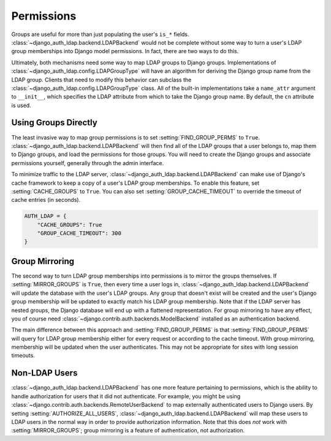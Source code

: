 Permissions
===========

Groups are useful for more than just populating the user's ``is_*`` fields.
:class:`~django_auth_ldap.backend.LDAPBackend` would not be complete without
some way to turn a user's LDAP group memberships into Django model permissions.
In fact, there are two ways to do this.

Ultimately, both mechanisms need some way to map LDAP groups to Django groups.
Implementations of :class:`~django_auth_ldap.config.LDAPGroupType` will have an
algorithm for deriving the Django group name from the LDAP group. Clients that
need to modify this behavior can subclass the
:class:`~django_auth_ldap.config.LDAPGroupType` class. All of the built-in
implementations take a ``name_attr`` argument to ``__init__``, which
specifies the LDAP attribute from which to take the Django group name. By
default, the ``cn`` attribute is used.


Using Groups Directly
---------------------

The least invasive way to map group permissions is to set
:setting:`FIND_GROUP_PERMS` to ``True``.
:class:`~django_auth_ldap.backend.LDAPBackend` will then find all of the LDAP
groups that a user belongs to, map them to Django groups, and load the
permissions for those groups. You will need to create the Django groups and
associate permissions yourself, generally through the admin interface.

To minimize traffic to the LDAP server,
:class:`~django_auth_ldap.backend.LDAPBackend` can make use of Django's cache
framework to keep a copy of a user's LDAP group memberships. To enable this
feature, set :setting:`CACHE_GROUPS` to ``True``. You can also set
:setting:`GROUP_CACHE_TIMEOUT` to override the timeout of cache
entries (in seconds).

.. code-block:: python

    AUTH_LDAP = {
        "CACHE_GROUPS": True
        "GROUP_CACHE_TIMEOUT": 300
    }


Group Mirroring
---------------

The second way to turn LDAP group memberships into permissions is to mirror the
groups themselves. If :setting:`MIRROR_GROUPS` is ``True``, then every
time a user logs in, :class:`~django_auth_ldap.backend.LDAPBackend` will update
the database with the user's LDAP groups. Any group that doesn't exist will be
created and the user's Django group membership will be updated to exactly match
his LDAP group membership. Note that if the LDAP server has nested groups, the
Django database will end up with a flattened representation. For group mirroring
to have any effect, you of course need
:class:`~django.contrib.auth.backends.ModelBackend` installed as an
authentication backend.

The main difference between this approach and
:setting:`FIND_GROUP_PERMS` is that
:setting:`FIND_GROUP_PERMS` will query for LDAP group membership
either for every request or according to the cache timeout. With group
mirroring, membership will be updated when the user authenticates. This may not
be appropriate for sites with long session timeouts.


Non-LDAP Users
--------------

:class:`~django_auth_ldap.backend.LDAPBackend` has one more feature pertaining
to permissions, which is the ability to handle authorization for users that it
did not authenticate. For example, you might be using
:class:`~django.contrib.auth.backends.RemoteUserBackend`
to map externally authenticated users to Django users. By setting
:setting:`AUTHORIZE_ALL_USERS`,
:class:`~django_auth_ldap.backend.LDAPBackend` will map these users to LDAP
users in the normal way in order to provide authorization information. Note that
this does *not* work with :setting:`MIRROR_GROUPS`; group mirroring is
a feature of authentication, not authorization.
